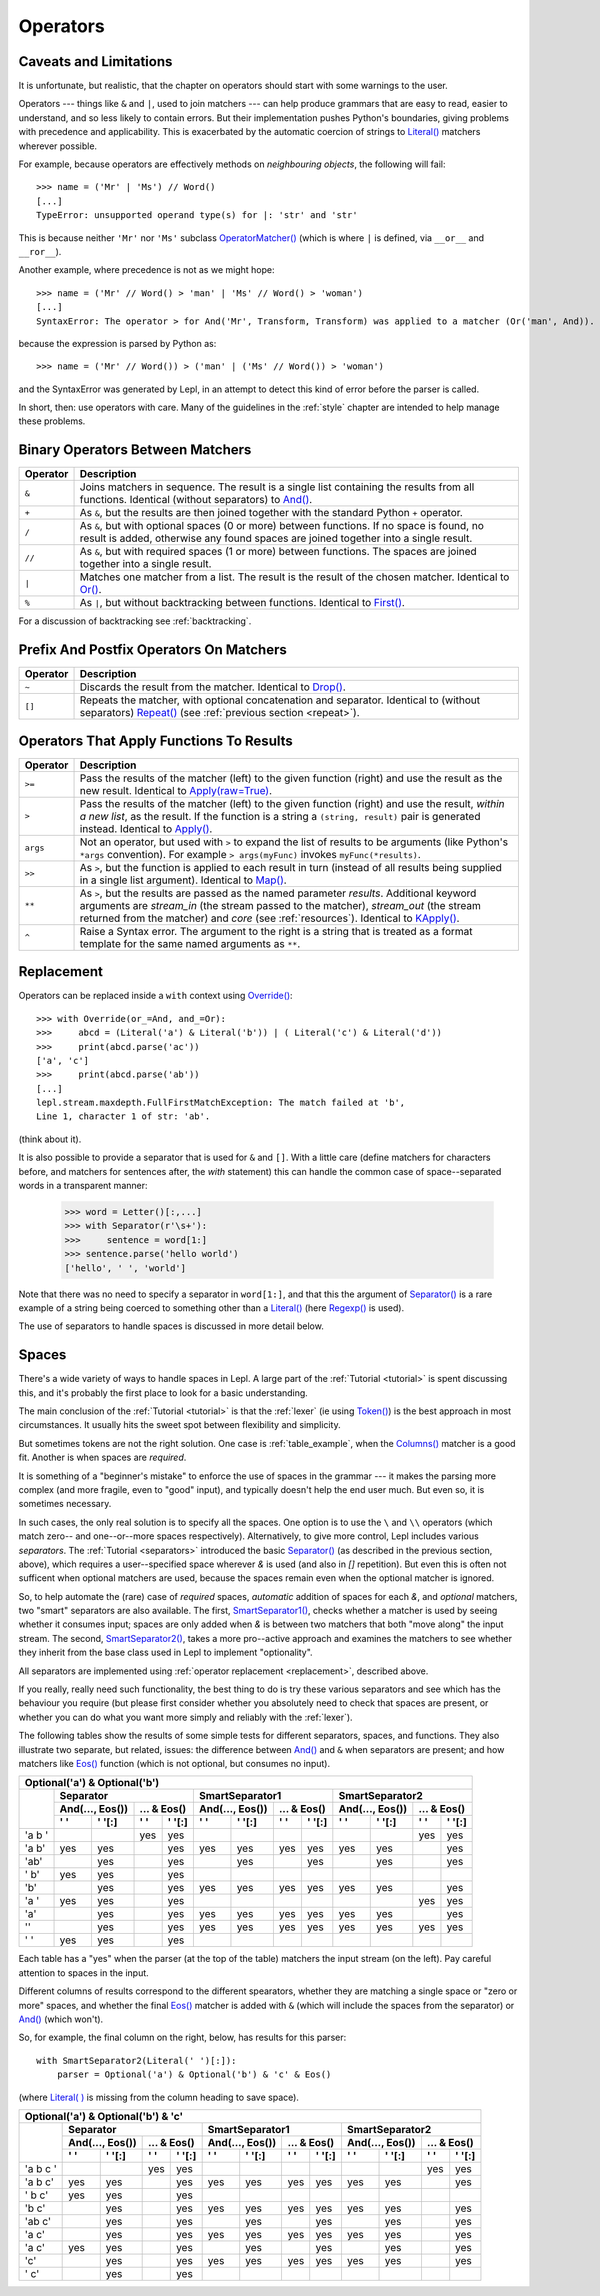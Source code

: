 
.. _operators:

Operators
=========


.. index:: unsupported operand type, operators, OperatorMatcher, SyntaxError
.. _caveatsandlimitations:

Caveats and Limitations
-----------------------

It is unfortunate, but realistic, that the chapter on operators should start
with some warnings to the user.

Operators --- things like ``&`` and ``|``, used to join matchers --- can help
produce grammars that are easy to read, easier to understand, and so less
likely to contain errors.  But their implementation pushes Python's
boundaries, giving problems with precedence and applicability.  This is
exacerbated by the automatic coercion of strings to `Literal()
<api/redirect.html#lepl.matchers.core.Literal>`_ matchers wherever possible.

For example, because operators are effectively methods on *neighbouring
objects*, the following will fail::

  >>> name = ('Mr' | 'Ms') // Word()
  [...]
  TypeError: unsupported operand type(s) for |: 'str' and 'str'

This is because neither ``'Mr'`` nor ``'Ms'`` subclass `OperatorMatcher()
<api/redirect.html#lepl.matchers.support.OperatorMatcher>`_ (which is where
``|`` is defined, via ``__or__`` and ``__ror__``).

Another example, where precedence is not as we might hope::

  >>> name = ('Mr' // Word() > 'man' | 'Ms' // Word() > 'woman')
  [...]
  SyntaxError: The operator > for And('Mr', Transform, Transform) was applied to a matcher (Or('man', And)). Check syntax and parentheses.

because the expression is parsed by Python as::

  >>> name = ('Mr' // Word()) > ('man' | ('Ms' // Word()) > 'woman')

and the SyntaxError was generated by Lepl, in an attempt to detect this kind
of error before the parser is called.

In short, then: use operators with care.  Many of the guidelines in the
:ref:`style` chapter are intended to help manage these problems.


.. index:: &, +, /, //, |, %

Binary Operators Between Matchers
---------------------------------

========  ===========
Operator  Description
========  ===========
``&``     Joins matchers in sequence.  The result is a single list containing the results from all functions.  Identical (without separators) to `And() <api/redirect.html#lepl.matchers.combine.And>`_.
--------  -----------
``+``     As ``&``, but the results are then joined together with the standard
          Python ``+`` operator.
--------  -----------
``/``     As ``&``, but with optional spaces (0 or more) between functions.
          If no space is found, no result is added, otherwise any found
          spaces are joined together into a single result.
--------  -----------
``//``    As ``&``, but with required spaces (1 or more) between functions.
          The spaces are joined together into a single result.
--------  -----------
``|``     Matches one matcher from a list.  The result is the result of the
          chosen matcher.  Identical to 
          `Or() <api/redirect.html#lepl.matchers.combine.And>`_.
--------  -----------
``%``     As ``|``, but without backtracking between functions.  
          Identical to `First() <api/redirect.html#lepl.matchers.combine.First>`_.
========  ===========

For a discussion of backtracking see :ref:`backtracking`.


.. index:: ~, []

Prefix And Postfix Operators On Matchers
----------------------------------------

========  ===========
Operator  Description
========  ===========
``~``     Discards the result from the matcher. 
          Identical to `Drop() <api/redirect.html#lepl.matchers.combine.And>`_.

--------  -----------
``[]``    Repeats the matcher, with optional concatenation and separator.
          Identical to (without separators) `Repeat() <api/redirect.html#lepl.matchers.derived.Repeat>`_ (see :ref:`previous section <repeat>`).
========  ===========

.. note:

  `Lookahead() <api/redirect.html#lepl.matchers.combine.And>`_ is an exception for
  ``~`` (see :ref:`lookahead`).


.. index:: >=, >, >>, **, ^, args()
.. _ge:

Operators That Apply Functions To Results
-----------------------------------------

========  ===========
Operator  Description
========  ===========
``>=``    Pass the results of the matcher (left) to the given function (right) and use the result as the new result.  Identical to `Apply(raw=True) <api/redirect.html#lepl.matchers.derived.Apply>`_.
--------  -----------
``>``     Pass the results of the matcher (left) to the given function 
          (right) and use the result, *within a new list*,  as the result.
          If the function is a string a ``(string, result)`` pair is 
          generated instead.  
          Identical to `Apply() <api/redirect.html#lepl.matchers.derived.Apply>`_.
--------  -----------
``args``  Not an operator, but used with ``>`` to expand the list of results
          to be arguments (like Python's ``*args`` convention).  For
          example ``> args(myFunc)`` invokes ``myFunc(*results)``.
--------  -----------
``>>``    As ``>``, but the function is applied to each result in turn 
          (instead of all results being supplied in a single list argument).
          Identical to `Map() <api/redirect.html#lepl.matchers.derived.Map>`_.
--------  -----------
``**``    As ``>``, but the results are passed as the named parameter 
          *results*.  Additional keyword arguments are *stream_in* (the
          stream passed to the matcher), *stream_out* (the stream returned
          from the matcher) and *core* (see :ref:`resources`).  
          Identical to `KApply() <api/redirect.html#lepl.matchers.derived.KApply>`_.
--------  -----------
``^``     Raise a Syntax error.  The argument to the right is a string that
          is treated as a format template for the same named arguments as 
          ``**``.
========  ===========


.. _replacement:

Replacement
-----------

Operators can be replaced inside a ``with`` context using `Override()
<api/redirect.html#lepl.custom.Override>`_::

  >>> with Override(or_=And, and_=Or):
  >>>     abcd = (Literal('a') & Literal('b')) | ( Literal('c') & Literal('d'))
  >>>     print(abcd.parse('ac'))
  ['a', 'c']
  >>>     print(abcd.parse('ab'))
  [...]
  lepl.stream.maxdepth.FullFirstMatchException: The match failed at 'b',
  Line 1, character 1 of str: 'ab'.

(think about it).

It is also possible to provide a separator that is used for ``&`` and ``[]``.
With a little care (define matchers for characters before, and matchers for
sentences after, the *with* statement) this can handle the common case of
space--separated words in a transparent manner:

  >>> word = Letter()[:,...]
  >>> with Separator(r'\s+'):
  >>>     sentence = word[1:]
  >>> sentence.parse('hello world')
  ['hello', ' ', 'world']

Note that there was no need to specify a separator in ``word[1:]``, and that
this the argument of `Separator()
<api/redirect.html#lepl.matchers.operators.Separator>`_ is a rare example of a
string being coerced to something other than a `Literal()
<api/redirect.html#lepl.matchers.core.Literal>`_ (here `Regexp()
<api/redirect.html#lepl.matchers.core.Regexp>`_ is used).

The use of separators to handle spaces is discussed in more detail below.


.. index:: Separator(), SmartSeparator1(), SmartSeparator2()
.. _spaces:

Spaces
------

There's a wide variety of ways to handle spaces in Lepl.  A large part of the
:ref:`Tutorial <tutorial>` is spent discussing this, and it's probably the
first place to look for a basic understanding.

The main conclusion of the :ref:`Tutorial <tutorial>` is that the :ref:`lexer`
(ie using `Token() <api/redirect.html#lepl.lexer.matchers.Token>`_) is the
best approach in most circumstances.  It usually hits the sweet spot between
flexibility and simplicity.

But sometimes tokens are not the right solution.  One case is
:ref:`table_example`, when the `Columns()
<api/redirect.html#lepl.matchers.derived.matchers>`_ matcher is a good fit.
Another is when spaces are *required*.

It is something of a "beginner's mistake" to enforce the use of spaces in the
grammar --- it makes the parsing more complex (and more fragile, even to
"good" input), and typically doesn't help the end user much.  But even so, it
is sometimes necessary.

In such cases, the only real solution is to specify all the spaces.  One
option is to use the ``\`` and ``\\`` operators (which match zero-- and
one--or--more spaces respectively).  Alternatively, to give more control, Lepl
includes various *separators*.  The :ref:`Tutorial <separators>` introduced
the basic `Separator() <api/redirect.html#lepl.matchers.operators.Separator>`_
(as described in the previous section, above), which requires a
user--specified space wherever `&` is used (and also in `[]` repetition).  But
even this is often not sufficent when optional matchers are used, because the
spaces remain even when the optional matcher is ignored.

So, to help automate the (rare) case of *required* spaces, *automatic*
addition of spaces for each `&`, and *optional* matchers, two "smart"
separators are also available.  The first, `SmartSeparator1()
<api/redirect.html#lepl.matchers.operators.SmartSeparator1>`_, checks whether
a matcher is used by seeing whether it consumes input; spaces are only added
when `&` is between two matchers that both "move along" the input stream.  The
second, `SmartSeparator2()
<api/redirect.html#lepl.contrib.matchers.SmartSeparator2>`_, takes a more
pro--active approach and examines the matchers to see whether they inherit
from the base class used in Lepl to implement "optionality".

All separators are implemented using :ref:`operator replacement
<replacement>`, described above.

If you really, really need such functionality, the best thing to do is try
these various separators and see which has the behaviour you require (but
please first consider whether you absolutely need to check that spaces are
present, or whether you can do what you want more simply and reliably with the
:ref:`lexer`).

The following tables show the results of some simple tests for different
separators, spaces, and functions.  They also illustrate two separate, but
related, issues: the difference between `And()
<api/redirect.html#lepl.matchers.combine.And>`_ and ``&`` when separators are
present; and how matchers like `Eos()
<api/redirect.html#lepl.matchers.derived.Eos>`_ function (which is not
optional, but consumes no input).


+----------------------------------------------------------------------------------------------------------------------------------------------------------------------------------------------+
|Optional('a') & Optional('b')                                                                                                                                                                 |
+----------+-----------------------------------------------------------+-----------------------------------------------------------+-----------------------------------------------------------+
|          |Separator                                                  |SmartSeparator1                                            |SmartSeparator2                                            |
|          +-----------------------------+-----------------------------+-----------------------------+-----------------------------+-----------------------------+-----------------------------+
|          |And(..., Eos())              |... & Eos()                  |And(..., Eos())              |... & Eos()                  |And(..., Eos())              |... & Eos()                  |
|          +--------------+--------------+--------------+--------------+--------------+--------------+--------------+--------------+--------------+--------------+--------------+--------------+
|          |' '           |' '[:]        |' '           |' '[:]        |' '           |' '[:]        |' '           |' '[:]        |' '           |' '[:]        |' '           |' '[:]        |
+==========+==============+==============+==============+==============+==============+==============+==============+==============+==============+==============+==============+==============+
|'a b '    |              |              |yes           |yes           |              |              |              |              |              |              |yes           |yes           |
+----------+--------------+--------------+--------------+--------------+--------------+--------------+--------------+--------------+--------------+--------------+--------------+--------------+
|'a b'     |yes           |yes           |              |yes           |yes           |yes           |yes           |yes           |yes           |yes           |              |yes           |
+----------+--------------+--------------+--------------+--------------+--------------+--------------+--------------+--------------+--------------+--------------+--------------+--------------+
|'ab'      |              |yes           |              |yes           |              |yes           |              |yes           |              |yes           |              |yes           |
+----------+--------------+--------------+--------------+--------------+--------------+--------------+--------------+--------------+--------------+--------------+--------------+--------------+
|' b'      |yes           |yes           |              |yes           |              |              |              |              |              |              |              |              |
+----------+--------------+--------------+--------------+--------------+--------------+--------------+--------------+--------------+--------------+--------------+--------------+--------------+
|'b'       |              |yes           |              |yes           |yes           |yes           |yes           |yes           |yes           |yes           |              |yes           |
+----------+--------------+--------------+--------------+--------------+--------------+--------------+--------------+--------------+--------------+--------------+--------------+--------------+
|'a '      |yes           |yes           |              |yes           |              |              |              |              |              |              |yes           |yes           |
+----------+--------------+--------------+--------------+--------------+--------------+--------------+--------------+--------------+--------------+--------------+--------------+--------------+
|'a'       |              |yes           |              |yes           |yes           |yes           |yes           |yes           |yes           |yes           |              |yes           |
+----------+--------------+--------------+--------------+--------------+--------------+--------------+--------------+--------------+--------------+--------------+--------------+--------------+
|''        |              |yes           |              |yes           |yes           |yes           |yes           |yes           |yes           |yes           |yes           |yes           |
+----------+--------------+--------------+--------------+--------------+--------------+--------------+--------------+--------------+--------------+--------------+--------------+--------------+
|' '       |yes           |yes           |              |yes           |              |              |              |              |              |              |              |              |
+----------+--------------+--------------+--------------+--------------+--------------+--------------+--------------+--------------+--------------+--------------+--------------+--------------+


Each table has a "yes" when the parser (at the top of the table) matchers the
input stream (on the left).  Pay careful attention to spaces in the input.

Different columns of results correspond to the different spearators, whether
they are matching a single space or "zero or more" spaces, and whether the
final `Eos() <api/redirect.html#lepl.matchers.derived.Eos>`_ matcher is added with ``&`` (which will include the spaces
from the separator) or `And() <api/redirect.html#lepl.matchers.combine.And>`_ (which won't).

So, for example, the final column on the right, below, has results for this
parser::

    with SmartSeparator2(Literal(' ')[:]):
        parser = Optional('a') & Optional('b') & 'c' & Eos()

(where `Literal( ) <api/redirect.html#lepl.matchers.core.Literal>`_ is missing from the column heading to save space).


+----------------------------------------------------------------------------------------------------------------------------------------------------------------------------------------------+
|Optional('a') & Optional('b') & 'c'                                                                                                                                                           |
+----------+-----------------------------------------------------------+-----------------------------------------------------------+-----------------------------------------------------------+
|          |Separator                                                  |SmartSeparator1                                            |SmartSeparator2                                            |
|          +-----------------------------+-----------------------------+-----------------------------+-----------------------------+-----------------------------+-----------------------------+
|          |And(..., Eos())              |... & Eos()                  |And(..., Eos())              |... & Eos()                  |And(..., Eos())              |... & Eos()                  |
|          +--------------+--------------+--------------+--------------+--------------+--------------+--------------+--------------+--------------+--------------+--------------+--------------+
|          |' '           |' '[:]        |' '           |' '[:]        |' '           |' '[:]        |' '           |' '[:]        |' '           |' '[:]        |' '           |' '[:]        |
+==========+==============+==============+==============+==============+==============+==============+==============+==============+==============+==============+==============+==============+
|'a b c '  |              |              |yes           |yes           |              |              |              |              |              |              |yes           |yes           |
+----------+--------------+--------------+--------------+--------------+--------------+--------------+--------------+--------------+--------------+--------------+--------------+--------------+
|'a b c'   |yes           |yes           |              |yes           |yes           |yes           |yes           |yes           |yes           |yes           |              |yes           |
+----------+--------------+--------------+--------------+--------------+--------------+--------------+--------------+--------------+--------------+--------------+--------------+--------------+
|' b c'    |yes           |yes           |              |yes           |              |              |              |              |              |              |              |              |
+----------+--------------+--------------+--------------+--------------+--------------+--------------+--------------+--------------+--------------+--------------+--------------+--------------+
|'b c'     |              |yes           |              |yes           |yes           |yes           |yes           |yes           |yes           |yes           |              |yes           |
+----------+--------------+--------------+--------------+--------------+--------------+--------------+--------------+--------------+--------------+--------------+--------------+--------------+
|'ab c'    |              |yes           |              |yes           |              |yes           |              |yes           |              |yes           |              |yes           |
+----------+--------------+--------------+--------------+--------------+--------------+--------------+--------------+--------------+--------------+--------------+--------------+--------------+
|'a c'     |              |yes           |              |yes           |yes           |yes           |yes           |yes           |yes           |yes           |              |yes           |
+----------+--------------+--------------+--------------+--------------+--------------+--------------+--------------+--------------+--------------+--------------+--------------+--------------+
|'a  c'    |yes           |yes           |              |yes           |              |yes           |              |yes           |              |yes           |              |yes           |
+----------+--------------+--------------+--------------+--------------+--------------+--------------+--------------+--------------+--------------+--------------+--------------+--------------+
|'c'       |              |yes           |              |yes           |yes           |yes           |yes           |yes           |yes           |yes           |              |yes           |
+----------+--------------+--------------+--------------+--------------+--------------+--------------+--------------+--------------+--------------+--------------+--------------+--------------+
|' c'      |              |yes           |              |yes           |              |              |              |              |              |              |              |              |
+----------+--------------+--------------+--------------+--------------+--------------+--------------+--------------+--------------+--------------+--------------+--------------+--------------+

